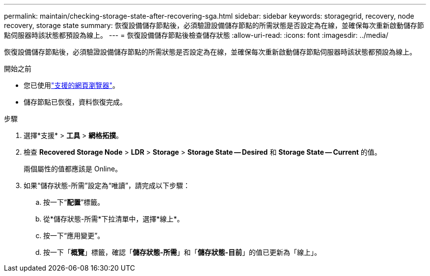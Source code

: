 ---
permalink: maintain/checking-storage-state-after-recovering-sga.html 
sidebar: sidebar 
keywords: storagegrid, recovery, node recovery, storage state 
summary: 恢復設備儲存節點後，必須驗證設備儲存節點的所需狀態是否設定為在線，並確保每次重新啟動儲存節點伺服器時該狀態都預設為線上。 
---
= 恢復設備儲存節點後檢查儲存狀態
:allow-uri-read: 
:icons: font
:imagesdir: ../media/


[role="lead"]
恢復設備儲存節點後，必須驗證設備儲存節點的所需狀態是否設定為在線，並確保每次重新啟動儲存節點伺服器時該狀態都預設為線上。

.開始之前
* 您已使用link:../admin/web-browser-requirements.html["支援的網頁瀏覽器"]。
* 儲存節點已恢復，資料恢復完成。


.步驟
. 選擇*支援* > *工具* > *網格拓撲*。
. 檢查 *Recovered Storage Node* > *LDR* > *Storage* > *Storage State -- Desired* 和 *Storage State -- Current* 的值。
+
兩個屬性的值都應該是 Online。

. 如果“儲存狀態-所需”設定為“唯讀”，請完成以下步驟：
+
.. 按一下“*配置*”標籤。
.. 從*儲存狀態-所需*下拉清單中，選擇*線上*。
.. 按一下“應用變更”。
.. 按一下「*概覽*」標籤，確認「*儲存狀態-所需*」和「*儲存狀態-目前*」的值已更新為「線上」。



